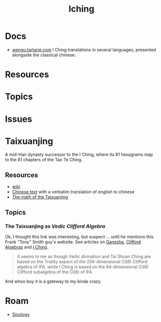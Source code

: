 :PROPERTIES:
:ID:       01f7dc95-2246-4871-af7c-b9cdfc248a01
:END:
#+TITLE: Iching
#+DESCRIPTION:
#+TAGS:

* Docs
+ [[http://wengu.tartarie.com/wg/wengu.php?l=Yijing][wengu.tartarie.com]] I Ching translations in several languages, presented
  alongside the classical chinese.
  
* Resources

* Topics

* Issues

* Taixuanjing

A mid-Han dynasty successor to the I Ching, where its 81 hexagrams map to the 81
chapters of the Tao Te Ching.

** Resources

+ [[https://en.wikipedia.org/wiki/Taixuanjing][wiki]]
+ [[https://chinesenotes.com/taixuanjing/taixuanjing001.html][Chinese text]] with a verbatim translation of english to chinese
+ [[http://www.russellcottrell.com/virtualyarrowstalks/TaiXuanJing.htm][The math of the Taixuanjing]]

** Topics
*** The Taixuanjing as [[taixuanjing-as-vedic-clifford-algebra][Vedic Clifford Algebra]]

Ok, I thought this link was interesting, but suspect ... until he mentions this
Frank "Tony" Smith guy's website. See articles on [[https://www.tony5m17h.net/Ganesha.html#vedivin][Ganesha]], [[https://www.tony5m17h.net/clfpq.html][Clifford Algebras]] and
[[https://www.tony5m17h.net/ichgene6.html#TaiHsuanChing][I Ching]].

#+begin_quote
It seems to me as though Vedic divination and Tai Shuan Ching are based on the
Triality aspect of the 256-dimensional Cl(8) Clifford algebra of IFA, while I Ching is
based on the 64-dimensional Cl(6) Clifford subalgebra of the Cl(8) of IFA
#+end_quote

And whoo boy it is a gateway to my kinda crazy.

* Roam
+ [[id:2d9ee325-cce1-4492-9249-59f72416187e][Sinology]]
